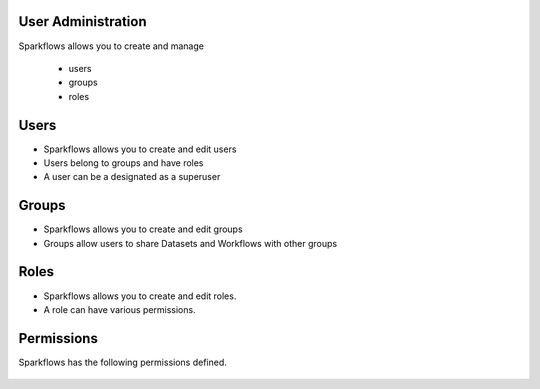 User Administration
-------------------

Sparkflows allows you to create and manage

  * users
  * groups
  * roles

Users
-----

* Sparkflows allows you to create and edit users
* Users belong to groups and have roles
* A user can be a designated as a superuser
 
Groups
------

* Sparkflows allows you to create and edit groups
* Groups allow users to share Datasets and Workflows with other groups
 
Roles
-----

* Sparkflows allows you to create and edit roles.
* A role can have various permissions.

Permissions
-----------

Sparkflows has the following permissions defined.

.. figure:: ../../_assets/user-guide/user-permissions.png
   :scale: 100%
   :alt: User Permissions
   :align: center
